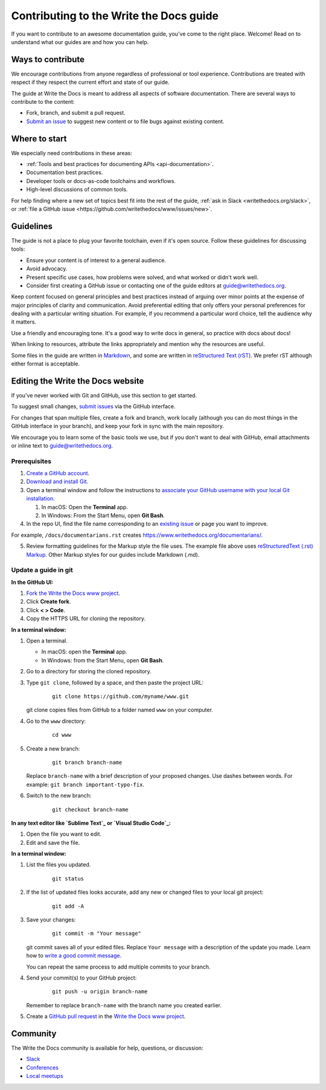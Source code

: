 =========================================
Contributing to the Write the Docs guide
=========================================

If you want to contribute to an awesome documentation guide, you've come to the right place. 
Welcome! Read on to understand what our guides are and how you can help.

Ways to contribute
-------------------

We encourage contributions from anyone regardless of professional or tool experience. 
Contributions are treated with respect if they respect the current effort and state of 
our guide.

The guide at Write the Docs is meant to address all aspects of software 
documentation. There are several ways to contribute to the content:

* Fork, branch, and submit a pull request.
* `Submit an issue <https://github.com/writethedocs/www/issues>`_ to suggest new content or to file bugs against existing content.

Where to start
--------------

We especially need contributions in these areas:

* :ref:`Tools and best practices for documenting APIs <api-documentation>`.
* Documentation best practices.
* Developer tools or docs-as-code toolchains and workflows.
* High-level discussions of common tools. 

For help finding where a new set of topics best fit into the rest of 
the guide, :ref:`ask in Slack <writethedocs.org/slack>`, or :ref:`file a GitHub issue <https://github.com/writethedocs/www/issues/new>`.

Guidelines
-----------

The guide is not a place to plug your favorite toolchain, even if it's open source. 
Follow these guidelines for discussing tools: 

* Ensure your content is of interest to a general audience.
* Avoid advocacy.
* Present specific use cases, how problems were solved, and what worked or didn't work well. 
* Consider first creating a GitHub issue or contacting one of the guide editors at guide@writethedocs.org.

Keep content focused on general principles and best practices instead of arguing over minor 
points at the expense of major principles of clarity and communication. Avoid preferential 
editing that only offers your personal preferences for dealing with a particular writing 
situation. For example, if you recommend a particular word choice, tell the audience why it 
matters.

Use a friendly and encouraging tone. It's a good way to write docs in general, so practice 
with docs about docs!

When linking to resources, attribute the links appropriately and mention why the resources 
are useful.

Some files in the guide are written in `Markdown </guide/writing/markdown/>`_, and some 
are written in `reStructured Text (rST) </guide/writing/reStructuredText/>`_. We prefer rST 
although either format is acceptable.

Editing the Write the Docs website
-----------------------------------

If you've never worked with Git and GitHub, use this section to get started. 

To suggest small changes, `submit issues <https://github.com/writethedocs/www/issues>`_ via 
the GitHub interface. 

For changes that span multiple files, create a fork and branch, work locally (although you can 
do most things in the GitHub interface in your branch), and keep your fork in sync with the main 
repository.

We encourage you to learn some of the basic tools we use, but if you don't want to deal with 
GitHub, email attachments or inline text to guide@writethedocs.org.

Prerequisites
~~~~~~~~~~~~~~

1. `Create a GitHub account`_.
2. `Download and install Git`_.
3. Open a terminal window and follow the instructions to `associate your
   GitHub username with your local Git installation`_.

   1. In macOS: Open the **Terminal** app.
   2. In Windows: From the Start Menu, open **Git Bash**.

4. In the repo UI, find the file name corresponding to an `existing issue`_ or page you want to improve. 

For example, ``/docs/documentarians.rst`` creates https://www.writethedocs.org/documentarians/. 

5. Review formatting guidelines for the Markup style the file uses. The example file above uses `reStructuredText (.rst) Markup`_. Other Markup styles for our guides include Markdown (.md).

Update a guide in git
~~~~~~~~~~~~~~~~~~~~~~

**In the GitHub UI:**

1.  `Fork the Write the Docs www project <https://github.com/writethedocs/www/fork>`_.

2.  Click **Create fork**.

3.  Click **< > Code**. 

4.  Copy the HTTPS URL for cloning the repository.

**In a terminal window:**

1.  Open a terminal.

    * In macOS: open the **Terminal** app.
    * In Windows: from the Start Menu, open **Git Bash**.

2.  Go to a directory for storing the cloned repository. 

3.  Type ``git clone``, followed by a space,
    and then paste the project URL:

       ::

          git clone https://github.com/myname/www.git

    git clone copies files from GitHub to a folder named ``www`` on your computer.

4.  Go to the ``www`` directory:

       ::

          cd www

5.  Create a new branch:

       ::

          git branch branch-name

    Replace ``branch-name`` with a brief description of your proposed changes. 
    Use dashes between words. For example: ``git branch important-typo-fix``.

6. Switch to the new branch:

       ::

          git checkout branch-name

**In any text editor like `Sublime Text`_ or `Visual Studio Code`_:**

1. Open the file you want to edit.

2. Edit and save the file.

**In a terminal window:**

1. List the files you updated.

       ::

          git status

2. If the list of updated files looks accurate, add any new or changed files to your local git project:

       ::

          git add -A

3. Save your changes:

       ::

          git commit -m "Your message"

   git commit saves all of your edited files. Replace ``Your message``
   with a description of the update you made. Learn how
   to `write a good commit message`_.

   You can repeat the same process to add multiple commits to your branch.

4. Send your commit(s) to your GitHub project:

       ::

          git push -u origin branch-name

   Remember to replace ``branch-name`` with the branch name you created earlier.

5. Create a `GitHub pull request`_ in the `Write the Docs www project`_.

Community
----------

The Write the Docs community is available for help, questions, or discussion:

- `Slack <https://www.writethedocs.org/slack/>`_
- `Conferences <https://www.writethedocs.org/conf/>`_
- `Local meetups <https://www.writethedocs.org/meetups>`_


.. _existing issue: https://github.com/writethedocs/www/issues
.. _reStructuredText (.rst) Markup: https://www.sphinx-doc.org/en/master/usage/restructuredtext/basics.html
.. _Create a GitHub account: https://github.com/join
.. _Download and install Git: https://git-scm.com/downloads
.. _associate your GitHub username with your local Git installation: https://help.github.com/en/articles/setting-your-username-in-git
.. _Write the Docs www project: https://github.com/writethedocs/www
.. _Sublime Text: https://www.sublimetext.com
.. _Visual Studio Code: https://code.visualstudio.com/
.. _write a good commit message: https://chris.beams.io/posts/git-commit/
.. _GitHub pull request: https://help.github.com/en/articles/creating-a-pull-request
